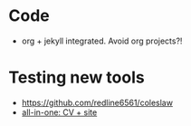 
* Code
  - org + jekyll integrated. Avoid org projects?! 

* Testing new tools
  - https://github.com/redline6561/coleslaw
  - [[http://www.jameskeirstead.ca/blog/generating-an-academic-cv-with-r-and-yaml/][all-in-one: CV + site]]
    

